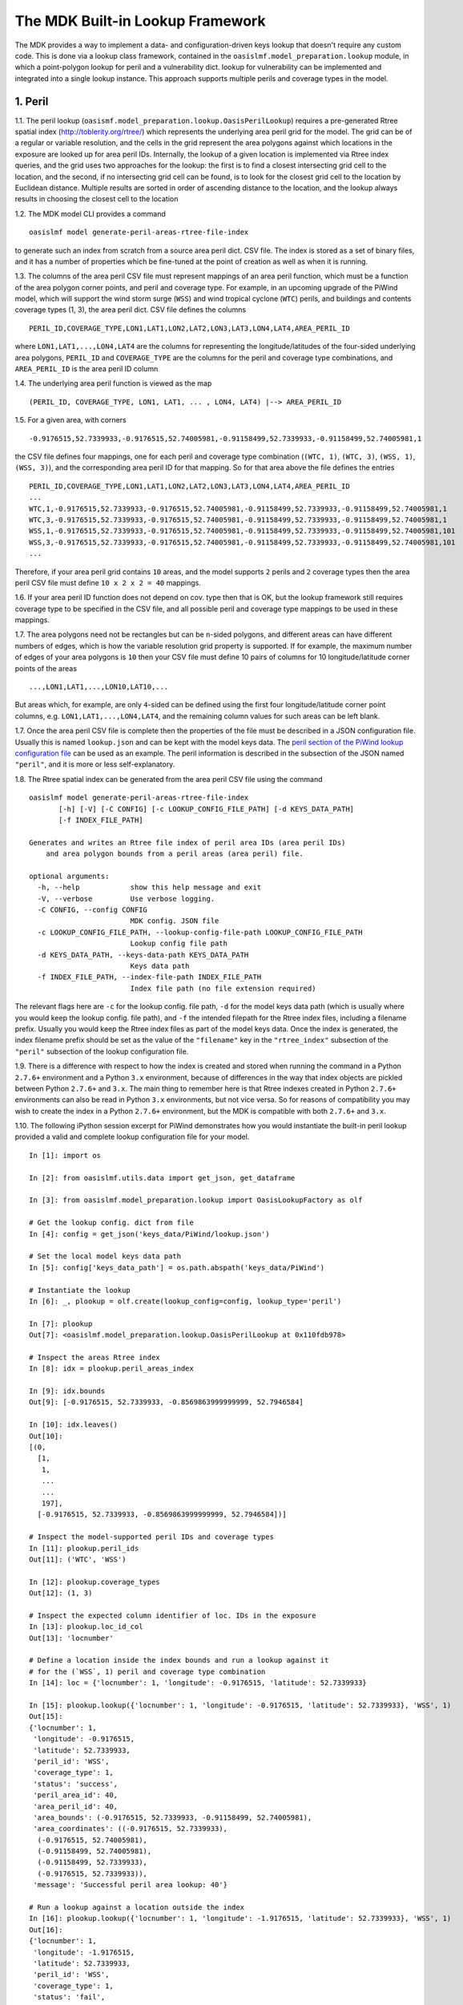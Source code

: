 The MDK Built-in Lookup Framework
=================================

The MDK provides a way to implement a data- and configuration-driven keys lookup that doesn't require any custom code. This is done via a lookup class framework, contained in the ``oasislmf.model_preparation.lookup`` module, in which a point-polygon lookup for peril and a vulnerability dict. lookup for vulnerability can be implemented and integrated into a single lookup instance. This approach supports multiple perils and coverage types in the model.

1. Peril
--------

1.1. The peril lookup (``oasismf.model_preparation.lookup.OasisPerilLookup``) requires a pre-generated Rtree spatial index (http://toblerity.org/rtree/) which represents the underlying area peril grid for the model. The grid can be of a regular or variable resolution, and the cells in the grid represent the area polygons against which locations in the exposure are looked up for area peril IDs. Internally, the lookup of a given location is implemented via Rtree index queries, and the grid uses two approaches for the lookup: the first is to find a closest intersecting grid cell to the location, and the second, if no intersecting grid cell can be found, is to look for the closest grid cell to the location by Euclidean distance. Multiple results are sorted in order of ascending distance to the location, and the lookup always results in choosing the closest cell to the location

1.2. The MDK model CLI provides a command

::

    oasislmf model generate-peril-areas-rtree-file-index

to generate such an index from scratch from a source area peril dict. CSV file. The index is stored as a set of binary files, and it has a number of properties which be fine-tuned at the point of creation as well as when it is running.

1.3. The columns of the area peril CSV file must represent mappings of an area peril function, which must be a function of the area polygon corner points, and peril and coverage type. For example, in an upcoming upgrade of the PiWind
model, which will support the wind storm surge (``WSS``) and wind tropical
cyclone (``WTC``) perils, and buildings and contents coverage types (1, 3),
the area peril dict. CSV file defines the columns

::

    PERIL_ID,COVERAGE_TYPE,LON1,LAT1,LON2,LAT2,LON3,LAT3,LON4,LAT4,AREA_PERIL_ID

where ``LON1,LAT1,...,LON4,LAT4`` are the columns for representing the
longitude/latitudes of the four-sided underlying area polygons, ``PERIL_ID`` and ``COVERAGE_TYPE`` are the columns for the peril and coverage type combinations, and ``AREA_PERIL_ID`` is the area peril ID column

1.4. The underlying area peril function is viewed as the map

::

    (PERIL_ID, COVERAGE_TYPE, LON1, LAT1, ... , LON4, LAT4) |--> AREA_PERIL_ID

1.5. For a given area, with corners

::

    -0.9176515,52.7339933,-0.9176515,52.74005981,-0.91158499,52.7339933,-0.91158499,52.74005981,1

the CSV file defines four mappings, one for each peril and coverage type
combination (``(WTC, 1)``, ``(WTC, 3)``, ``(WSS, 1)``, ``(WSS, 3)``), and the
corresponding area peril ID for that mapping. So for that area above the file
defines the entries

::

    PERIL_ID,COVERAGE_TYPE,LON1,LAT1,LON2,LAT2,LON3,LAT3,LON4,LAT4,AREA_PERIL_ID
    ...
    WTC,1,-0.9176515,52.7339933,-0.9176515,52.74005981,-0.91158499,52.7339933,-0.91158499,52.74005981,1
    WTC,3,-0.9176515,52.7339933,-0.9176515,52.74005981,-0.91158499,52.7339933,-0.91158499,52.74005981,1
    WSS,1,-0.9176515,52.7339933,-0.9176515,52.74005981,-0.91158499,52.7339933,-0.91158499,52.74005981,101
    WSS,3,-0.9176515,52.7339933,-0.9176515,52.74005981,-0.91158499,52.7339933,-0.91158499,52.74005981,101
    ...

Therefore, if your area peril grid contains ``10`` areas, and the model supports ``2`` perils and ``2`` coverage types then the area peril CSV file must define ``10 x 2 x 2 = 40`` mappings.

1.6. If your area peril ID function does not depend on cov. type then that is OK, but the lookup framework still requires coverage type to be specified in the CSV file, and all possible peril and coverage type mappings to be used in these mappings.

1.7. The area polygons need not be rectangles but can be ``n``-sided polygons, and different areas can have different numbers of edges, which is how the variable resolution grid property is supported. If for example, the maximum number of edges of your area polygons is ``10`` then
your CSV file must define 10 pairs of columns for 10 longitude/latitude corner points of the areas

::

    ...,LON1,LAT1,...,LON10,LAT10,...

But areas which, for example, are only ``4``-sided can be defined using the first four longitude/latitude corner point columns, e.g. ``LON1,LAT1,...,LON4,LAT4``, and the remaining column values for such areas can be left blank.

1.7. Once the area peril CSV file is complete then the properties of the file must be described in a JSON configuration file. Usually this is named ``lookup.json`` and can be kept with the model keys data. The `peril section of the PiWind lookup configuration file <https://github.com/OasisLMF/OasisPiWind/blob/kamdev/keys_data/PiWind/lookup.json#L12>`_ can be used as an example. The peril information is described in the subsection of the JSON named ``"peril"``, and it is more or
less self-explanatory.

1.8. The Rtree spatial index can be generated from the area peril CSV file using the command

::

    oasislmf model generate-peril-areas-rtree-file-index
           [-h] [-V] [-C CONFIG] [-c LOOKUP_CONFIG_FILE_PATH] [-d KEYS_DATA_PATH]
           [-f INDEX_FILE_PATH]

    Generates and writes an Rtree file index of peril area IDs (area peril IDs)
        and area polygon bounds from a peril areas (area peril) file.

    optional arguments:
      -h, --help            show this help message and exit
      -V, --verbose         Use verbose logging.
      -C CONFIG, --config CONFIG
                            MDK config. JSON file
      -c LOOKUP_CONFIG_FILE_PATH, --lookup-config-file-path LOOKUP_CONFIG_FILE_PATH
                            Lookup config file path
      -d KEYS_DATA_PATH, --keys-data-path KEYS_DATA_PATH
                            Keys data path
      -f INDEX_FILE_PATH, --index-file-path INDEX_FILE_PATH
                            Index file path (no file extension required)

The relevant flags here are ``-c`` for the lookup config. file path, ``-d`` for the model keys data path (which is usually where you would keep the lookup config. file path), and ``-f`` the intended filepath for the Rtree index files, including a filename prefix. Usually you would keep the Rtree index files as part of the model keys data. Once the index is generated, the index filename prefix should be set as the value of the ``"filename"`` key in the ``"rtree_index"`` subsection of the ``"peril"`` subsection of the lookup configuration file.

1.9. There is a difference with respect to how the index is created and stored when running the command in a Python ``2.7.6+`` environment and a Python ``3.x`` environment, because of differences in the way that index objects are pickled between Python ``2.7.6+`` and ``3.x``. The main thing to remember here is that Rtree indexes created in Python ``2.7.6+`` environments can also be read in Python ``3.x`` environments, but not vice versa. So for reasons of compatibility you may wish to create the index in a Python ``2.7.6+`` environment, but the MDK is compatible with both ``2.7.6+`` and ``3.x``.

1.10. The following iPython session excerpt for PiWind demonstrates how you would instantiate the built-in peril lookup provided a valid and complete lookup configuration file for your model.

::

   In [1]: import os

   In [2]: from oasislmf.utils.data import get_json, get_dataframe

   In [3]: from oasislmf.model_preparation.lookup import OasisLookupFactory as olf

   # Get the lookup config. dict from file
   In [4]: config = get_json('keys_data/PiWind/lookup.json')

   # Set the local model keys data path
   In [5]: config['keys_data_path'] = os.path.abspath('keys_data/PiWind')

   # Instantiate the lookup
   In [6]: _, plookup = olf.create(lookup_config=config, lookup_type='peril')

   In [7]: plookup
   Out[7]: <oasislmf.model_preparation.lookup.OasisPerilLookup at 0x110fdb978>

   # Inspect the areas Rtree index
   In [8]: idx = plookup.peril_areas_index

   In [9]: idx.bounds
   Out[9]: [-0.9176515, 52.7339933, -0.8569863999999999, 52.7946584]

   In [10]: idx.leaves()
   Out[10]: 
   [(0,
     [1,
      1,
      ...
      ...
      197],
     [-0.9176515, 52.7339933, -0.8569863999999999, 52.7946584])]

   # Inspect the model-supported peril IDs and coverage types
   In [11]: plookup.peril_ids
   Out[11]: ('WTC', 'WSS')

   In [12]: plookup.coverage_types
   Out[12]: (1, 3)

   # Inspect the expected column identifier of loc. IDs in the exposure
   In [13]: plookup.loc_id_col
   Out[13]: 'locnumber'

   # Define a location inside the index bounds and run a lookup against it
   # for the (`WSS`, 1) peril and coverage type combination
   In [14]: loc = {'locnumber': 1, 'longitude': -0.9176515, 'latitude': 52.7339933}

   In [15]: plookup.lookup({'locnumber': 1, 'longitude': -0.9176515, 'latitude': 52.7339933}, 'WSS', 1)
   Out[15]: 
   {'locnumber': 1,
    'longitude': -0.9176515,
    'latitude': 52.7339933,
    'peril_id': 'WSS',
    'coverage_type': 1,
    'status': 'success',
    'peril_area_id': 40,
    'area_peril_id': 40,
    'area_bounds': (-0.9176515, 52.7339933, -0.91158499, 52.74005981),
    'area_coordinates': ((-0.9176515, 52.7339933),
     (-0.9176515, 52.74005981),
     (-0.91158499, 52.74005981),
     (-0.91158499, 52.7339933),
     (-0.9176515, 52.7339933)),
    'message': 'Successful peril area lookup: 40'}

   # Run a lookup against a location outside the index
   In [16]: plookup.lookup({'locnumber': 1, 'longitude': -1.9176515, 'latitude': 52.7339933}, 'WSS', 1)
   Out[16]: 
   {'locnumber': 1,
    'longitude': -1.9176515,
    'latitude': 52.7339933,
    'peril_id': 'WSS',
    'coverage_type': 1,
    'status': 'fail',
    'peril_area_id': None,
    'area_peril_id': None,
    'area_bounds': None,
    'area_coordinates': None,
    'message': 'Peril area lookup: location is 1.0 units from the peril areas global boundary -  the required minimum distance is 0 units'}

1.11. Apart from the location-level lookup method (``lookup``), the peril lookup provides a bulk lookup method (``bulk_lookup``) which can accept a list, tuple, generator, pandas data frame or dict of location items, which can be dicts or Pandas series objects or any object which has as a dict-like interface.

2. Vulnerability
------------------

2.1. The vulnerability lookup (``oasismf.model_preparation.lookup.OasisVulnerabilityLookup``) is implemented via a simple Python dictionary that is built from a source vulnerability CSV file describing the vulnerability function. The vulnerability function is viewed as the map

::

    (PERIL_ID, COVERAGE_TYPE, **<LOC. PROPS>) |--> VULNERABILITY_ID

and the entries of the file must representing the mappings of this function.

Here ``**<LOC PROPS>`` represents a sequence of columns representing loc. properties relevant for the vulnerability lookup for your model, including occupancy code, scheme, building class, etc. The column names pertaining to the location properties should be OED-compatible, e.g. ``OccupancyCode``. The `vulnerability section of the PiWind lookup configuration file <https://github.com/OasisLMF/OasisPiWind/blob/kamdev/keys_data/PiWind/lookup.json#L71>`_ can be used as an example.

2.2. The following iPython session excerpt for PiWind demonstrates how you would instantiate the built-in vulnerability lookup provided a valid and complete lookup configuration file for your model.

::

   # Instantiate the vuln. lookup
   In [17]: _, vlookup = olf.create(lookup_config=config, lookup_type='vulnerability')

   In [18]: vlookup
   Out[18]: <oasislmf.model_preparation.lookup.OasisVulnerabilityLookup at 0x111127e10>

   # Inspect the vulnerability function dict. - should match the vuln. dict CSV file
   In [19]: vlookup.vulnerabilities
   Out[19]: 
   OrderedDict([(('WTC', 1, 1000), 1),
   ...
   ...
   , 3031), 12)])

   # Inspect the vuln. section of the lookup config. (can also be done from the config.)
   In [20]: vlookup.config['vulnerability']
   Out[20]: 
   {'file_path': '/Users/srm/Documents/sandeep/cst/dev/oasis/OasisPiWind/keys_data/PiWind/vulnerability_dictOED3.csv',
    'file_type': 'csv',
    'float_precision_high': True,
    'num_vulnerabilities': 684,
    'cols': ('PERIL_ID', 'COVERAGE_TYPE', 'OCCUPANCYCODE', 'VULNERABILITY_ID'),
    'non_na_cols': ('PERIL_ID',
     'COVERAGE_TYPE',
     'OCCUPANCYCODE',
     'VULNERABILITY_ID'),
    'key_cols': ('PERIL_ID', 'COVERAGE_TYPE', 'OCCUPANCYCODE'),
    'col_dtypes': {'PERIL_ID': 'str',
     'COVERAGE_TYPE': 'int',
     'OCCUPANCYCODE': 'int',
     'VULNERABILITY_ID': 'int'},
    'sort_col': 'vulnerability_id',
    'sort_ascending': True,
    'vulnerability_id_col': 'vulnerability_id'}

   # Inspect the peril and coverage types (can also be done from the config.)
   In [21]: vlookup.peril_ids
   Out[21]: ('WTC', 'WSS')

   In [22]: vlookup.coverage_types
   Out[22]: (1, 3)

   # Define a location with the properties required for the vuln. function
   In [23]: loc = {'locnumber': 1, 'occupancycode': 1000}

   In [24]: vlookup.lookup(loc, 'WSS', 1)
   Out[24]: 
   {'locnumber': 1,
    'peril_id': 'WSS',
    'coverage_type': 1,
    'status': 'success',
    'vulnerability_id': 7,
    'message': 'Successful vulnerability lookup: 7',
    'occupancycode': 1000}

2.3. Apart from the location-level lookup method (``lookup``), the vulnerability lookup, like the peril lookup, provides a bulk lookup method (``bulk_lookup``) which can accept a list, tuple, generator, pandas data frame or dict of location items, which can be dicts or Pandas series objects or any object which has as a dict-like interface.

3. Integration and Configuration
----------------------------------

3.1. The integrated lookup (``oasismf.model_preparation.lookup.OasisLookup``) combines the peril and vulnerability lookups, and contains them as attributes. It provides a location-level lookup accepting a location dict. or Pandas series, and a peril and coverage type combination, as well as a bulk lookup that accepts a iterable sequence of location dicts. or Pandas series. The relationship between the peril, vulnerabilty and combined lookups can be seen in the following class diagram.

    .. image:: mdk-builtin-lookup-class-framework.jpg

3.2. The properties of the integrated lookup and also other properties such as the keys data path, and model-supported coverage types must be defined in the appropriate sections of the lookup configuration file. Again, the `PiWind lookup configuration file <https://github.com/OasisLMF/OasisPiWind/blob/kamdev/keys_data/PiWind/lookup.json>`_ is a good example to refer to.

3.3. One point to note is that the lookup configuration file also defines a section to define the properties of the input exposure, named ``"exposure"``. For PiWind it looks like this

::

    "exposure": {
        "id_col": "LocNumber",
        "coords_type": "lonlat",
        "coords_x_col": "Longitude",
        "coords_y_col": "Latitude",
        "coords_x_bounds": [-180, 180],
        "coords_y_bounds": [-90, 90],
        "non_na_cols": ["LocNumber", "Longitude", "Latitude"],
        "col_dtypes": {
            "LocNumber": "str", "Longitude": "float", "Latitude": "float"
        },
        "sort_col": "LocNumber",
        "sort_ascending": true
    }

These properties basically describe certain key columns in the source exposure file, which should be an OED-compatible file.

3.4. The following iPython session excerpt for PiWind demonstrates how you would instantiate the built-in combined lookup provided a valid and complete lookup configuration file for your model.

::

   In [25]: _, lookup = olf.create(lookup_config=config)

   In [26]: lookup
   Out[26]: <oasislmf.model_preparation.lookup.OasisLookup at 0x11168e0b8>

   In [27]: loc = {'locnumber': 1, 'longitude': -0.9176515, 'latitude': 52.7339933, 'occupancycode': 1000}

   In [28]: lookup.lookup(loc, 'WTC', 1)
   Out[28]: 
   {'locnumber': 1,
    'peril_id': 'WTC',
    'coverage_type': 1,
    'area_peril_id': 40,
    'vulnerability_id': 1,
    'status': 'success',
    'message': 'Successful peril area lookup: 40; Successful vulnerability lookup: 1',
    'occupancycode': 1000}

    # Get the peril lookup from the combined lookup
    In [29]: _plookup = lookup.peril_lookup

    In [30]: _plookup
    Out[30]: <oasislmf.model_preparation.lookup.OasisPerilLookup at 0x11168efd0>

    # Get the vuln. lookup from the combined lookup
    In [31]: _vlookup = lookup.vulnerability_lookup

    In [32]: _vlookup
    Out[32]: <oasislmf.model_preparation.lookup.OasisVulnerabilityLookup at 0x11168ea90>

    # Get the full combined config.
    In [33]: config = lookup.config

    In [34]: config
    Out [34]:
    {'model': {'supplier_id': 'OasisLMF',
    'model_id': 'PiWind',
    'model_version': '0.0.0.1'},
    'keys_data_path': '/Users/srm/Documents/sandeep/cst/dev/oasis/OasisPiWind/keys_data/PiWind',
    'coverage': {'coverage_types': [1, 3], 'coverage_type_col': 'COVERAGE_TYPE'},
    'peril': {'peril_ids': ('WTC', 'WSS'),
    ...
    ...
    'vulnerability': {'file_path': '/Users/srm/Documents/sandeep/cst/dev/oasis/OasisPiWind/keys_data/PiWind/vulnerability_dictOED3.csv',
    ...
    ...
    'exposure': {'id_col': 'LocNumber',
    ...
    ...
    'sort_ascending': True}}


3.5. Like the peril and vulnerability lookups, the combined lookup also provides a bulk lookup method (``bulk_lookup``) which can accept a list, tuple, generator, pandas data frame or dict of location items, which can be dicts or Pandas series objects or any object which has as a dict-like interface.
